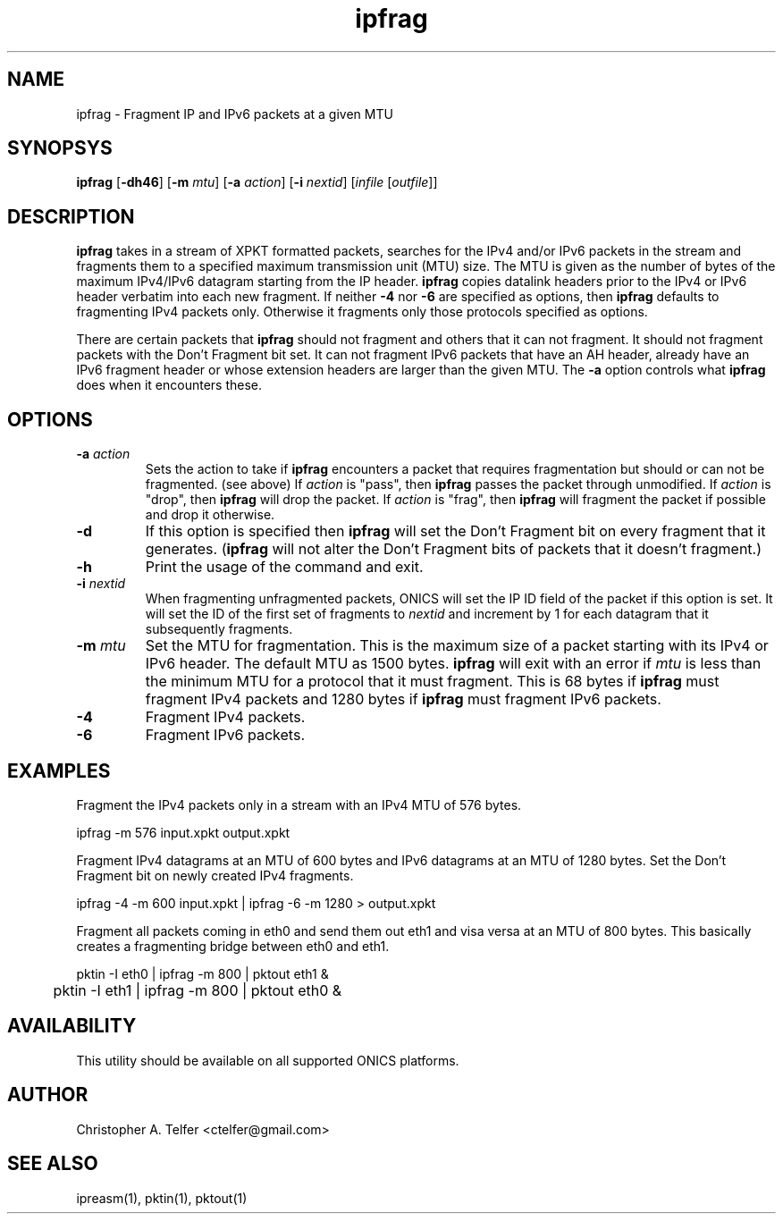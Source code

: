 .TH "ipfrag" 1 "October 2013" "ONICS 1.0"
.SH NAME
ipfrag - Fragment IP and IPv6 packets at a given MTU
.P
.SH SYNOPSYS
\fBipfrag\fP [\fB-dh46\fP] [\fB-m\fP \fImtu\fP]  [\fB-a\fP \fIaction\fP]
[\fB-i\fP \fInextid\fP] [\fIinfile\fP [\fIoutfile\fP]]
.P
.SH DESCRIPTION
\fBipfrag\fP takes in a stream of XPKT formatted packets, searches for
the IPv4 and/or IPv6 packets in the stream and fragments them to a
specified maximum transmission unit (MTU) size.  The MTU is given as the
number of bytes of the maximum IPv4/IPv6 datagram starting from the IP
header.  \fBipfrag\fP copies datalink headers prior to the IPv4 or IPv6
header verbatim into each new fragment.  If neither \fB-4\fP nor
\fB-6\fP are specified as options, then \fBipfrag\fP defaults to
fragmenting IPv4 packets only.  Otherwise it fragments only those
protocols specified as options.
.P
There are certain packets that \fBipfrag\fP should not fragment and
others that it can not fragment.  It should not fragment packets with
the Don't Fragment bit set.  It can not fragment IPv6 packets that have
an AH header, already have an IPv6 fragment header or whose extension
headers are larger than the given MTU.  The \fB-a\fP option controls
what \fBipfrag\fP does when it encounters these.
.P
.SH OPTIONS
.IP "\fB-a\fP \fIaction\fP"
Sets the action to take if \fBipfrag\fP encounters a packet that
requires fragmentation but should or can not be fragmented.  (see above)
If \fIaction\fP is "pass", then \fBipfrag\fP passes the packet through
unmodified.  If \fIaction\fP is "drop", then \fBipfrag\fP will drop the
packet.  If \fIaction\fP is "frag", then \fBipfrag\fP will fragment the
packet if possible and drop it otherwise.
.IP \fB-d\fP
If this option is specified then \fBipfrag\fP will set the Don't
Fragment bit on every fragment that it generates.  (\fBipfrag\fP will
not alter the Don't Fragment bits of packets that it doesn't fragment.)
.IP \fB-h\fP
Print the usage of the command and exit.
.IP "\fB-i\fP \fInextid\fP"
When fragmenting unfragmented packets, ONICS will set the IP ID field of
the packet if this option is set.  It will set the ID of the first set
of fragments to \fInextid\fP and increment by 1 for each datagram that
it subsequently fragments.
.IP "\fB-m\fP \fImtu\fP"
Set the MTU for fragmentation.  This is the maximum size of a packet
starting with its IPv4 or IPv6 header.  The default MTU as 1500 bytes.
\fBipfrag\fP will exit with an error if \fImtu\fP is less than the
minimum MTU for a protocol that it must fragment.  This is 68 bytes if
\fBipfrag\fP must fragment IPv4 packets and 1280 bytes if \fBipfrag\fP
must fragment IPv6 packets.
.IP \fB-4\fP
Fragment IPv4 packets.
.IP \fB-6\fP
Fragment IPv6 packets.
.P
.SH EXAMPLES
Fragment the IPv4 packets only in a stream with an IPv4 MTU of 576
bytes.
.nf

	ipfrag -m 576 input.xpkt output.xpkt

.fi
Fragment IPv4 datagrams at an MTU of 600 bytes and IPv6 datagrams at an
MTU of 1280 bytes.  Set the Don't Fragment bit on newly created IPv4
fragments.
.nf

	ipfrag -4 -m 600 input.xpkt | ipfrag -6 -m 1280 > output.xpkt

.fi
Fragment all packets coming in eth0 and send them out eth1 and visa
versa at an MTU of 800 bytes.  This basically creates a fragmenting
bridge between eth0 and eth1.
.nf

	pktin -I eth0 | ipfrag -m 800 | pktout eth1 &
	pktin -I eth1 | ipfrag -m 800 | pktout eth0 &

.fi
.SH AVAILABILITY
This utility should be available on all supported ONICS platforms.
.P
.SH AUTHOR
Christopher A. Telfer <ctelfer@gmail.com>
.P
.SH "SEE ALSO"
ipreasm(1), pktin(1), pktout(1)
